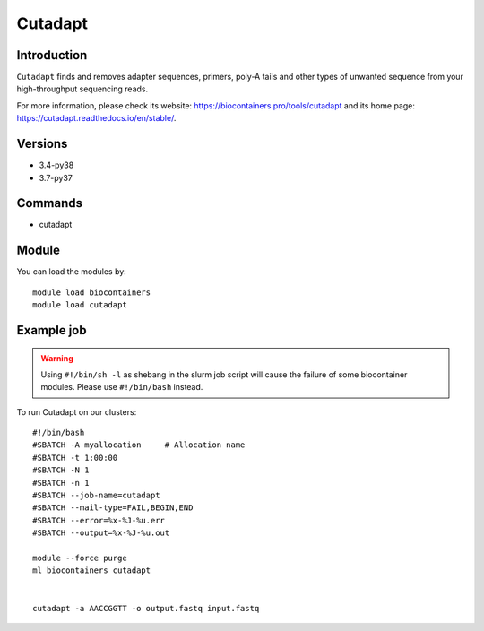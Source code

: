 .. _backbone-label:

Cutadapt
==============================

Introduction
~~~~~~~~
``Cutadapt`` finds and removes adapter sequences, primers, poly-A tails and other types of unwanted sequence from your high-throughput sequencing reads. 

| For more information, please check its website: https://biocontainers.pro/tools/cutadapt and its home page: https://cutadapt.readthedocs.io/en/stable/.

Versions
~~~~~~~~
- 3.4-py38
- 3.7-py37

Commands
~~~~~~~
- cutadapt

Module
~~~~~~~~
You can load the modules by::
    
    module load biocontainers
    module load cutadapt

Example job
~~~~~
.. warning::
    Using ``#!/bin/sh -l`` as shebang in the slurm job script will cause the failure of some biocontainer modules. Please use ``#!/bin/bash`` instead.

To run Cutadapt on our clusters::

    #!/bin/bash
    #SBATCH -A myallocation     # Allocation name 
    #SBATCH -t 1:00:00
    #SBATCH -N 1
    #SBATCH -n 1
    #SBATCH --job-name=cutadapt
    #SBATCH --mail-type=FAIL,BEGIN,END
    #SBATCH --error=%x-%J-%u.err
    #SBATCH --output=%x-%J-%u.out

    module --force purge
    ml biocontainers cutadapt
    

    cutadapt -a AACCGGTT -o output.fastq input.fastq
